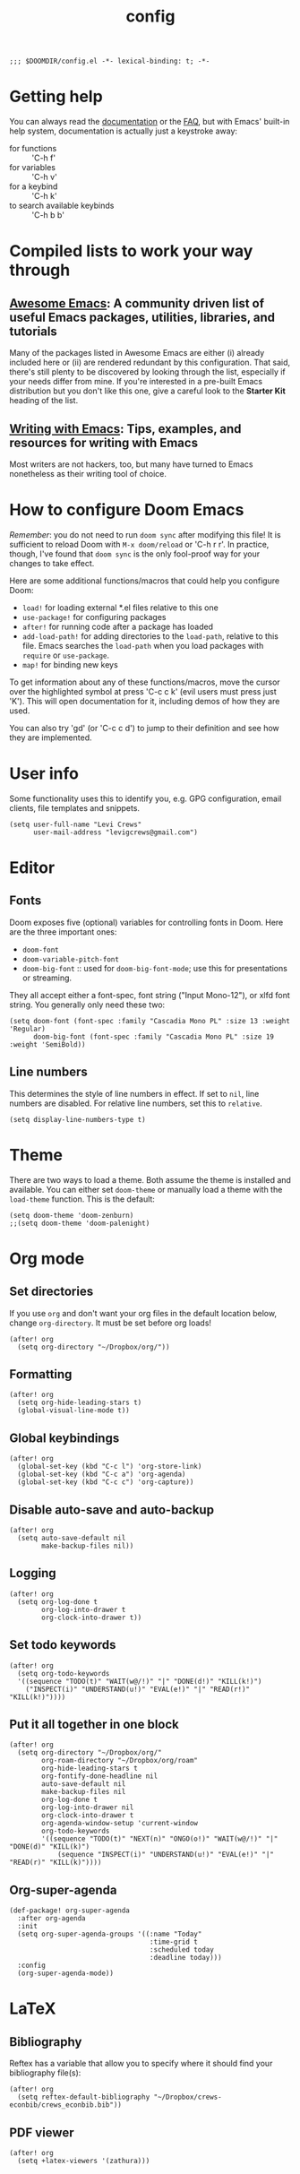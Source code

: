 #+TITLE: config
#+DESCRIPTION: My private Doom Emacs configuration
#+STARTUP: overview

#+BEGIN_SRC elisp
;;; $DOOMDIR/config.el -*- lexical-binding: t; -*-
#+END_SRC

* Getting help
You can always read the [[https://github.com/hlissner/doom-emacs/blob/develop/docs/index.org][documentation]] or the [[https://github.com/hlissner/doom-emacs/blob/develop/docs/faq.org][FAQ]], but with Emacs' built-in help system, documentation is actually just a keystroke away:
- for functions :: 'C-h f'
- for variables :: 'C-h v'
- for a keybind :: 'C-h k'
- to search available keybinds :: 'C-h b b'
* Compiled lists to work your way through
** [[https://github.com/emacs-tw/awesome-emacs][Awesome Emacs]]: A community driven list of useful Emacs packages, utilities, libraries, and tutorials
Many of the packages listed in Awesome Emacs are either (i) already included here or (ii) are rendered redundant by this configuration. That said, there's still plenty to be discovered by looking through the list, especially if your needs differ from mine. If you're interested in a pre-built Emacs distribution but you don't like this one, give a careful look to the *Starter Kit* heading of the list.
** [[https://github.com/thinkhuman/writingwithemacs][Writing with Emacs]]: Tips, examples, and resources for writing with Emacs
Most writers are not hackers, too, but many have turned to Emacs nonetheless as their writing tool of choice.
* How to configure Doom Emacs
/Remember/: you do not need to run =doom sync= after modifying this file! It is sufficient to reload Doom with =M-x doom/reload= or 'C-h r r'. In practice, though, I've found that =doom sync= is the only fool-proof way for your changes to take effect.

Here are some additional functions/macros that could help you configure Doom:
- =load!= for loading external *.el files relative to this one
- =use-package!= for configuring packages
- =after!= for running code after a package has loaded
- =add-load-path!= for adding directories to the =load-path=, relative to
  this file. Emacs searches the =load-path= when you load packages with
  =require= or =use-package=.
- =map!= for binding new keys

To get information about any of these functions/macros, move the cursor over
the highlighted symbol at press 'C-c c k' (evil users must press just 'K').
This will open documentation for it, including demos of how they are used.

You can also try 'gd' (or 'C-c c d') to jump to their definition and see how
they are implemented.

* User info
Some functionality uses this to identify you, e.g. GPG configuration, email
clients, file templates and snippets.

#+BEGIN_SRC elisp
(setq user-full-name "Levi Crews"
      user-mail-address "levigcrews@gmail.com")
#+END_SRC

* Editor
** Fonts
Doom exposes five (optional) variables for controlling fonts in Doom. Here
are the three important ones:
+ =doom-font=
+ =doom-variable-pitch-font=
+ =doom-big-font= :: used for =doom-big-font-mode=; use this for presentations or streaming.
They all accept either a font-spec, font string ("Input Mono-12"), or xlfd font string.
You generally only need these two:

#+BEGIN_SRC elisp
(setq doom-font (font-spec :family "Cascadia Mono PL" :size 13 :weight 'Regular)
      doom-big-font (font-spec :family "Cascadia Mono PL" :size 19 :weight 'SemiBold))
#+END_SRC

** Line numbers
This determines the style of line numbers in effect. If set to =nil=, line
numbers are disabled. For relative line numbers, set this to =relative=.
#+BEGIN_SRC elisp
(setq display-line-numbers-type t)
#+END_SRC

* Theme
There are two ways to load a theme. Both assume the theme is installed and
available. You can either set =doom-theme= or manually load a theme with the
=load-theme= function. This is the default:

#+BEGIN_SRC elisp
(setq doom-theme 'doom-zenburn)
;;(setq doom-theme 'doom-palenight)
#+END_SRC

* Org mode
** Set directories
If you use =org= and don't want your org files in the default location below, change =org-directory=. It must be set before org loads!
#+BEGIN_SRC elisp :tangle no
(after! org
  (setq org-directory "~/Dropbox/org/"))
#+END_SRC

** Formatting
#+begin_src elisp :tangle no
(after! org
  (setq org-hide-leading-stars t)
  (global-visual-line-mode t))
#+end_src

** Global keybindings
#+begin_src elisp
(after! org
  (global-set-key (kbd "C-c l") 'org-store-link)
  (global-set-key (kbd "C-c a") 'org-agenda)
  (global-set-key (kbd "C-c c") 'org-capture))
#+end_src

** Disable auto-save and auto-backup
#+begin_src elisp :tangle no
(after! org
  (setq auto-save-default nil
        make-backup-files nil))
#+end_src

** Logging
#+begin_src elisp :tangle no
(after! org
  (setq org-log-done t
        org-log-into-drawer t
        org-clock-into-drawer t))
#+end_src

** Set todo keywords
#+begin_src elisp :tangle no
(after! org
  (setq org-todo-keywords
  '((sequence "TODO(t)" "WAIT(w@/!)" "|" "DONE(d!)" "KILL(k!)")
    ("INSPECT(i)" "UNDERSTAND(u!)" "EVAL(e!)" "|" "READ(r!)" "KILL(k!)"))))
#+end_src

** Put it all together in one block
#+BEGIN_SRC elisp
(after! org
  (setq org-directory "~/Dropbox/org/"
        org-roam-directory "~/Dropbox/org/roam"
        org-hide-leading-stars t
        org-fontify-done-headline nil
        auto-save-default nil
        make-backup-files nil
        org-log-done t
        org-log-into-drawer nil
        org-clock-into-drawer t
        org-agenda-window-setup 'current-window
        org-todo-keywords
        '((sequence "TODO(t)" "NEXT(n)" "ONGO(o!)" "WAIT(w@/!)" "|" "DONE(d)" "KILL(k)")
            (sequence "INSPECT(i)" "UNDERSTAND(u!)" "EVAL(e!)" "|" "READ(r)" "KILL(k)"))))
#+END_SRC

** Org-super-agenda
#+begin_src elisp :tangle no
(def-package! org-super-agenda
  :after org-agenda
  :init
  (setq org-super-agenda-groups '((:name "Today"
                                   :time-grid t
                                   :scheduled today
                                   :deadline today)))
  :config
  (org-super-agenda-mode))
#+end_src
* LaTeX
** Bibliography
Reftex has a variable that allow you to specify where it should find your bibliography file(s):
#+BEGIN_SRC elisp :tangle no
(after! org
  (setq reftex-default-bibliography "~/Dropbox/crews-econbib/crews_econbib.bib"))
#+END_SRC
** PDF viewer
#+BEGIN_SRC elisp :tangle no
(after! org
  (setq +latex-viewers '(zathura)))
#+END_SRC
